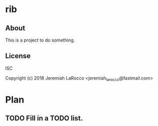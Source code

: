* rib
** About
This is a project to do something.

** License
ISC


Copyright (c) 2018 Jeremiah LaRocco <jeremiah_larocco@fastmail.com>




* Plan
** TODO Fill in a TODO list.
